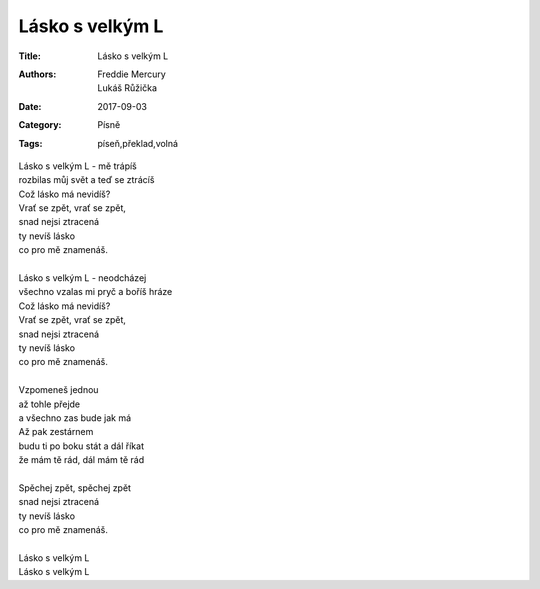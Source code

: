 Lásko s velkým L
================

:Title: Lásko s velkým L
:Authors: Freddie Mercury, Lukáš Růžička
:Date: 2017-09-03
:Category: Písně
:Tags: píseň,překlad,volná

| Lásko s velkým L - mě trápíš
| rozbilas můj svět a teď se ztrácíš
| Což lásko má nevidíš?
| Vrať se zpět, vrať se zpět,
| snad nejsi ztracená
| ty nevíš lásko
| co pro mě znamenáš.
| 
| Lásko s velkým L - neodcházej
| všechno vzalas mi pryč a boříš hráze
| Což lásko má nevidíš?
| Vrať se zpět, vrať se zpět,
| snad nejsi ztracená
| ty nevíš lásko
| co pro mě znamenáš.
| 
| Vzpomeneš jednou
| až tohle přejde
| a všechno zas bude jak má
| Až pak zestárnem
| budu ti po boku stát a dál říkat
| že mám tě rád, dál mám tě rád
| 
| Spěchej zpět, spěchej zpět
| snad nejsi ztracená
| ty nevíš lásko
| co pro mě znamenáš.
| 
| Lásko s velkým L
| Lásko s velkým L
